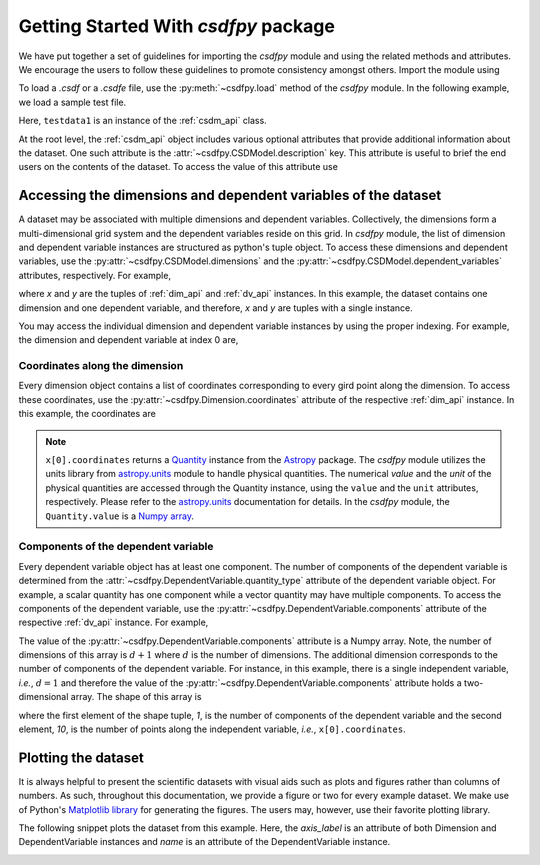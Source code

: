 
=====================================
Getting Started With `csdfpy` package
=====================================

.. If you prefer Jupyter notebooks, start a new notebook and follow the
.. instructions below. If you are new to Jupyter notebooks, refer to the
.. `Installing Jupyter Notebook documentation <https://jupyter.readthedocs.io/en/latest/install.html>`_
.. to set up a Jupyter notebook. Not a fan of Jupyter notebooks, simply start
.. with a new python file.

.. ------------------------------
.. Importing the `csdfpy` package
.. ------------------------------

We have put together a set of guidelines for importing the `csdfpy`
module and using the related methods and attributes. We encourage the users
to follow these guidelines to promote consistency amongst others.
Import the module using

.. doctest::

    >>> import csdfpy as cp

To load a `.csdf` or a `.csdfe` file, use the :py:meth:`~csdfpy.load`
method of the `csdfpy` module. In the following example, we load a
sample test file.

.. doctest::

    >>> filename = cp.tests.test01 # replace this with the filename.
    >>> testdata1 = cp.load(filename)

Here, ``testdata1`` is an instance of the :ref:`csdm_api` class.

At the root level, the :ref:`csdm_api` object includes various optional
attributes that provide additional information about the dataset. One such
attribute is the :attr:`~csdfpy.CSDModel.description` key. This attribute is
useful to brief the end users on the contents of the dataset. To access the
value of this attribute use

.. doctest::

    >>> print(testdata1.description)
    A simulated sine curve.

---------------------------------------------------------------
Accessing the dimensions and dependent variables of the dataset
---------------------------------------------------------------

A dataset may be associated with multiple dimensions and dependent variables.
Collectively, the dimensions form a multi-dimensional grid system and the
dependent variables reside on this grid. In `csdfpy` module, the list of
dimension and dependent variable instances are structured as python's tuple
object. To access these dimensions and dependent variables, use the
:py:attr:`~csdfpy.CSDModel.dimensions` and the
:py:attr:`~csdfpy.CSDModel.dependent_variables` attributes,
respectively. For example,

.. doctest::

    >>> x = testdata1.dimensions
    >>> y = testdata1.dependent_variables

where `x` and `y` are the tuples of :ref:`dim_api` and :ref:`dv_api` instances.
In this example, the dataset contains one dimension and one dependent variable,
and therefore, `x` and `y` are tuples with a single instance.

.. doctest::

    >>> print('x is a {0} of length {1}.'.format(type(x).__name__, len(x)))
    x is a tuple of length 1.
    >>> print('y is a {0} of length {1}.'.format(type(y).__name__, len(y)))
    y is a tuple of length 1.

You may access the individual dimension and dependent variable instances by
using the proper indexing. For example, the dimension and dependent variable
at index 0 are,

.. doctest::

    >>> print(x[0].description)
    A temporal dimension.
    >>> print(y[0].description)
    A response dependent variable.

Coordinates along the dimension
*******************************

Every dimension object contains a list of coordinates corresponding to every
gird point along the dimension. To access these coordinates, use
the :py:attr:`~csdfpy.Dimension.coordinates` attribute of the
respective :ref:`dim_api` instance. In this example, the coordinates are

.. doctest::

    >>> print(x[0].coordinates)
    [0.  0.1 0.2 0.3 0.4 0.5 0.6 0.7 0.8 0.9] s

.. note::
    ``x[0].coordinates`` returns a
    `Quantity <http://docs.astropy.org/en/stable/api/astropy.units.Quantity.html#astropy.units.Quantity>`_
    instance from the
    `Astropy <http://docs.astropy.org/en/stable/units/>`_ package.
    The `csdfpy` module utilizes the units library from
    `astropy.units <http://docs.astropy.org/en/stable/units/>`_ module
    to handle physical quantities. The numerical `value` and the
    `unit` of the physical quantities are accessed through the Quantity
    instance, using the ``value`` and the ``unit`` attributes, respectively.
    Please refer to the `astropy.units <http://docs.astropy.org/en/stable/units/>`_
    documentation for details.
    In the `csdfpy` module, the ``Quantity.value`` is a
    `Numpy array <https://docs.scipy.org/doc/numpy-1.15.0/reference/generated/numpy.ndarray.html>`_.


Components of the dependent variable
************************************

Every dependent variable object has at least one component. The number of
components of the dependent variable is determined from the
:attr:`~csdfpy.DependentVariable.quantity_type` attribute of the dependent
variable object. For example, a scalar quantity has one component while a
vector quantity may have multiple components. To access the components of
the dependent variable, use the :py:attr:`~csdfpy.DependentVariable.components`
attribute of the respective :ref:`dv_api` instance. For example,

.. doctest::

    >>> print(y[0].components)
    [[ 0.0000000e+00  5.8778524e-01  9.5105654e-01  9.5105654e-01
       5.8778524e-01  1.2246469e-16 -5.8778524e-01 -9.5105654e-01
      -9.5105654e-01 -5.8778524e-01]]

    >>> type(y[0].components)
    <class 'numpy.ndarray'>

The value of the :py:attr:`~csdfpy.DependentVariable.components` attribute
is a Numpy array. Note, the number of dimensions of this array is :math:`d+1`
where :math:`d` is the number of dimensions.
The additional dimension corresponds to
the number of components of the dependent variable. For instance, in this
example, there is a single independent variable, `i.e.`, :math:`d=1` and
therefore the value of the :py:attr:`~csdfpy.DependentVariable.components`
attribute holds a two-dimensional array.
The shape of this array is

.. doctest::

    >>> print(y[0].components.shape)
    (1, 10)

where the first element of the shape tuple, `1`, is the number of
components of the dependent variable and the second element, `10`, is the
number of points along the independent variable, `i.e.`, ``x[0].coordinates``.


--------------------
Plotting the dataset
--------------------

It is always helpful to present the scientific datasets with visual aids
such as plots and figures rather than columns of numbers. As such, throughout
this documentation, we provide a figure or two for every example dataset.
We make use of Python's `Matplotlib library <https://matplotlib.org>`_
for generating the figures. The users may, however, use their favorite plotting
library.

.. cssclass:: alert alert-dismissible alert-info

    This documentation is not a guide for data visualization, and the `csdfpy`
    module does not include any plotting library.

The following snippet plots the dataset from this example. Here, the
`axis_label` is an attribute of both Dimension and DependentVariable
instances and `name` is an attribute of the DependentVariable instance.

.. doctest::

    >>> import matplotlib.pyplot as plt
    >>> plt.plot(x[0].coordinates, y[0].components[0])  # doctest: +SKIP
    >>> plt.xlabel(x[0].axis_label)  # doctest: +SKIP
    >>> plt.ylabel(y[0].axis_label[0])  # doctest: +SKIP
    >>> plt.title(y[0].name)  # doctest: +SKIP
    >>> plt.show()

.. image:: /_static/test.pdf

.. seealso::

    :ref:`dim_api`, :ref:`dv_api`,
    `Quantity <http://docs.astropy.org/en/stable/api/astropy.units.Quantity.html#astropy.units.Quantity>`_,
    `numpy array <https://docs.scipy.org/doc/numpy-1.15.0/reference/generated/numpy.ndarray.html>`_,
    `Matplotlib library <https://matplotlib.org>`_
